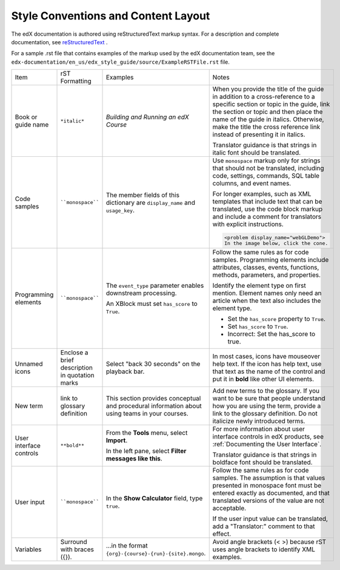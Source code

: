.. _Formatting and Layout:

####################################
Style Conventions and Content Layout
####################################

The edX documentation is authored using reStructuredText markup syntax. For a
description and complete documentation, see `reStructuredText`_ .

For a sample .rst file that contains examples of the markup used by the edX
documentation team, see the
``edx-documentation/en_us/edx_style_guide/source/ExampleRSTFile.rst`` file.

.. list-table::
  :widths: 15 15 15 25

  * - Item
    - rST Formatting
    - Examples
    - Notes
  * - Book or guide name
    - ``*italic*``
    - *Building and Running an edX Course*
    - When you provide the title of the guide in addition to a cross-reference
      to a specific section or topic in the guide, link the section or topic
      and then place the name of the guide in italics. Otherwise, make the
      title the cross reference link instead of presenting it in italics.

      Translator guidance is that strings in italic font should be translated.

  * - Code samples
    - ````monospace````
    - The member fields of this dictionary are ``display_name`` and
      ``usage_key``.
    - Use ``monospace`` markup only for strings that should not be translated,
      including code, settings, commands, SQL table columns, and event names.

      For longer examples, such as XML templates that include text that can
      be translated, use the code block markup and include a comment for
      translators with explicit instructions.

      .. Translators: In the following XML code block, do not translate any
      .. text that is between the < > characters.

      .. code-block:: xml

          <problem display_name="webGLDemo">
          In the image below, click the cone.

  * - Programming elements
    - ````monospace````
    - The ``event_type`` parameter enables downstream processing.

      An XBlock must set ``has_score`` to ``True``.

    - Follow the same rules as for code samples. Programming elements include
      attributes, classes, events, functions, methods, parameters, and
      properties.

      Identify the element type on first mention. Element names only need an
      article when the text also includes the element type.

      * Set the ``has_score`` property to ``True``.

      * Set ``has_score`` to ``True``.

      * Incorrect: Set the has_score to true.

  * - Unnamed icons
    - Enclose a brief description in quotation marks
    - Select "back 30 seconds" on the playback bar.
    - In most cases, icons have mouseover help text. If the icon has
      help text, use that text as the name of the control and
      put it in **bold** like other UI elements.
  * - New term
    - link to glossary definition
    - This section provides conceptual and procedural information about using
      teams in your courses.
    - Add new terms to the glossary. If you want to be sure that people
      understand how you are using the term, provide a link to the glossary
      definition. Do not italicize newly introduced terms.
  * - User interface controls
    - ``**bold**``
    - From the **Tools** menu, select **Import**.

      In the left pane, select **Filter messages like this**.

    - For more information about user interface controls in edX products, see
      :ref:`Documenting the User Interface`.

      Translator guidance is that strings in boldface font should be
      translated.

  * - User input
    - ````monospace````
    - In the **Show Calculator** field, type ``true``.
    - Follow the same rules as for code samples. The assumption is that values
      presented in monospace font must be entered exactly as documented, and
      that translated versions of the value are not acceptable.

      If the user input value can be translated, add a "Translator:" comment to
      that effect.

  * - Variables
    - Surround with braces ({}).
    - ...in the format ``{org}-{course}-{run}-{site}.mongo``.
    - Avoid angle brackets (< >) because rST uses angle brackets to identify
      XML examples.

.. _reStructuredText: http://docutils.sourceforge.net/rst.html
